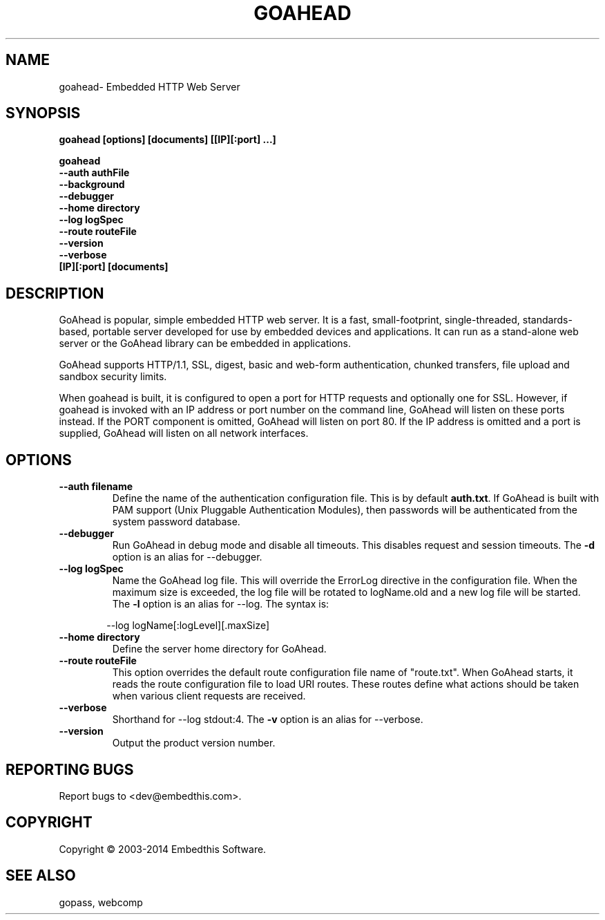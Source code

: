 .TH GOAHEAD "1" "March 2014" "goahead" "User Commands"
.SH NAME
goahead\- Embedded HTTP Web Server
.SH SYNOPSIS
.B goahead [options] [documents] [[IP][:port] ...]
.P
.B goahead 
    \fB--auth authFile\fR
    \fB--background\fR
    \fB--debugger\fR
    \fB--home directory\fR 
    \fB--log logSpec\fR
    \fB--route routeFile\fR
    \fB--version\fR
    \fB--verbose\fR 
    \fB[IP][:port] [documents]\fR
.SH DESCRIPTION
GoAhead is popular, simple embedded HTTP web server.  It is a fast, small-footprint, single-threaded, standards-based, 
portable server developed for use by embedded devices and applications.  It can run as a stand-alone web server or the
GoAhead library can be embedded in applications. 
.P
GoAhead supports HTTP/1.1, SSL, digest, basic and web-form authentication, chunked transfers, 
file upload and sandbox security limits.  
.P
When goahead is built, it is configured to open a port for HTTP requests and optionally one for SSL. However, 
if goahead is invoked with an IP address or port number on the command line, GoAhead will listen on these ports instead.
If the PORT component is omitted, GoAhead will listen
on port 80. If the IP address is omitted and a port is supplied, GoAhead will listen on all network interfaces.
.SH OPTIONS
.TP
\fB\--auth filename\fR
Define the name of the authentication configuration file. This is by default \fBauth.txt\fR.
If GoAhead is built with PAM support (Unix Pluggable Authentication Modules), then passwords will be authenticated
from the system password database.
.TP
\fB\--debugger\fR
Run GoAhead in debug mode and disable all timeouts. This disables request and session timeouts.
The \fB-d\fR option is an alias for --debugger.
.TP
\fB\--log logSpec\fR
Name the GoAhead log file. This will override the ErrorLog directive 
in the configuration file.  When the maximum size is exceeded, the log file will be rotated to logName.old 
and a new log file will be started. The \fB-l\fR option is an alias for --log.
The syntax is: 
.PP
.RS 6
 --log logName[:logLevel][.maxSize]
.RE
.TP
\fB\--home directory\fR
Define the server home directory for GoAhead.
.TP
\fB\--route routeFile\fR
This option overrides the default route configuration file name of "route.txt". When GoAhead starts, it reads the
route configuration file to load URI routes. These routes define what actions should be taken when various client
requests are received.
.TP
\fB\--verbose\fR
Shorthand for --log stdout:4. The \fB-v\fR option is an alias for --verbose.
.TP
\fB\--version\fR
Output the product version number.
.SH "REPORTING BUGS"
Report bugs to <dev@embedthis.com>.
.SH COPYRIGHT
Copyright \(co 2003-2014 Embedthis Software.
.br
.SH "SEE ALSO"
gopass, webcomp

